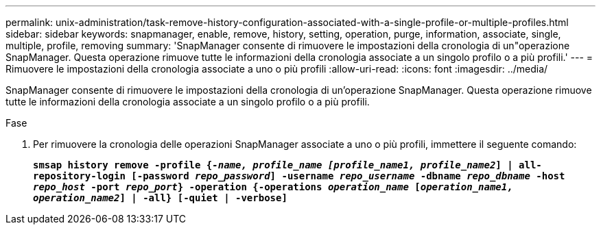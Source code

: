 ---
permalink: unix-administration/task-remove-history-configuration-associated-with-a-single-profile-or-multiple-profiles.html 
sidebar: sidebar 
keywords: snapmanager, enable, remove, history, setting, operation, purge, information, associate, single, multiple, profile, removing 
summary: 'SnapManager consente di rimuovere le impostazioni della cronologia di un"operazione SnapManager. Questa operazione rimuove tutte le informazioni della cronologia associate a un singolo profilo o a più profili.' 
---
= Rimuovere le impostazioni della cronologia associate a uno o più profili
:allow-uri-read: 
:icons: font
:imagesdir: ../media/


[role="lead"]
SnapManager consente di rimuovere le impostazioni della cronologia di un'operazione SnapManager. Questa operazione rimuove tutte le informazioni della cronologia associate a un singolo profilo o a più profili.

.Fase
. Per rimuovere la cronologia delle operazioni SnapManager associate a uno o più profili, immettere il seguente comando:
+
`*smsap history remove -profile {_-name, profile_name [profile_name1, profile_name2_] | all-repository-login [-password _repo_password_] -username _repo_username_ -dbname _repo_dbname_ -host _repo_host_ -port _repo_port_} -operation {-operations _operation_name_ [_operation_name1, operation_name2_] | -all} [-quiet | -verbose]*`



